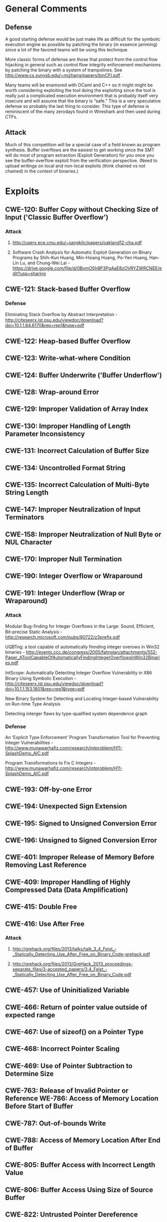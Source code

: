 * General Comments
** Defense
A good starting defense would be just make life as difficult for the symbolic execution engine as possible by patching the binary (in essence jamming)  since a lot of the favored teams will be using this technique.

More classic forms of defense are those that protect from the control flow hijacking in general such as control flow integrity enforcement mechanisms by patching the binary with a system of trampolines. See http://www.cs.sunysb.edu/~mizhang/papers/binCFI.pdf . 

Many teams will be enamored with OCaml and C++ so it might might be worth considering exploiting the tool doing the exploiting since the tool is really just a complicated execution environment that is probably itself very insecure and will assume that the binary is “safe.” This is a very speculative defense so probably the last thing to consider. This type of defense is reminiscent of the many zerodays found in Wireshark and then used during CTFs.


** Attack
Much of this competition will be a special case of a field known as program synthesis. Buffer overflows are the easiest to get working since the SMT will do most of program extraction (Exploit Generation) for you once you see the buffer-overflow exploit from the verification perspective.
(Need to upload writings on local and non-local exploits (think chained vs not chained) in the context of binaries.) 

* Exploits 
** CWE-120: Buffer Copy without Checking Size of Input ('Classic Buffer Overflow')
*** Attack
**** http://users.ece.cmu.edu/~sangkilc/papers/oakland12-cha.pdf
**** Software Crash Analysis for Automatic Exploit Generation on Binary Programs by Shih-Kun Huang, Min-Hsiang Huang, Po-Yen Huang, Han-Lin Lu, and Chung-Wei Lai - https://drive.google.com/file/d/0BymO5h8P3PgAaE8zOVRYZWRCNEE/edit?usp=sharing 
** CWE-121: Stack-based Buffer Overflow
*** Defense
Eliminating Stack Overﬂow by Abstract Interpretation - http://citeseerx.ist.psu.edu/viewdoc/download?doi=10.1.1.64.6170&rep=rep1&type=pdf
** CWE-122: Heap-based Buffer Overflow
** CWE-123: Write-what-where Condition
** CWE-124: Buffer Underwrite ('Buffer Underflow')
** CWE-128: Wrap-around Error
** CWE-129: Improper Validation of Array Index
** CWE-130: Improper Handling of Length Parameter Inconsistency
** CWE-131: Incorrect Calculation of Buffer Size
** CWE-134: Uncontrolled Format String
** CWE-135: Incorrect Calculation of Multi-Byte String Length
** CWE-147: Improper Neutralization of Input Terminators
** CWE-158: Improper Neutralization of Null Byte or NUL Character
** CWE-170: Improper Null Termination
** CWE-190: Integer Overflow or Wraparound
** CWE-191: Integer Underflow (Wrap or Wraparound)
*** Attack
Modular Bug-ﬁnding for Integer Overﬂows in the Large: Sound, Efﬁcient, Bit-precise Static Analysis - http://research.microsoft.com/pubs/80722/z3prefix.pdf

UQBTng: a tool capable of automatically finnding integer overows in Win32 binaries - http://events.ccc.de/congress/2005/fahrplan/attachments/552-Paper_AToolCapableOfAutomaticallyFindingIntegerOverflowsInWin32Binaries.pdf

IntScope: Automatically Detecting Integer Overﬂow Vulnerability in X86 Binary Using Symbolic Execution - http://citeseerx.ist.psu.edu/viewdoc/download?doi=10.1.1.153.1801&rep=rep1&type=pdf

New Binary System for Detecting and Locating Integer-based Vulnerability on Run-time Type Analysis

Detecting interger flaws by type-qualified system dependence graph

*** Defense
An ‘Explicit Type Enforcement’ Program Transformation Tool for Preventing Integer Vulnerabilities - http://www.munawarhafiz.com/research/intproblem/H11-SplashDemo_AIC.pdf

Program Transformations to Fix C Integers - http://www.munawarhafiz.com/research/intproblem/H11-SplashDemo_AIC.pdf
** CWE-193: Off-by-one Error
** CWE-194: Unexpected Sign Extension
** CWE-195: Signed to Unsigned Conversion Error
** CWE-196: Unsigned to Signed Conversion Error
** CWE-401: Improper Release of Memory Before Removing Last Reference
** CWE-409: Improper Handling of Highly Compressed Data (Data Amplification)
** CWE-415: Double Free
** CWE-416: Use After Free
*** Attack
**** http://grehack.org/files/2013/talks/talk_3_4_Feist_-_Statically_Detecting_Use_After_Free_on_Binary_Code-grehack.pdf
**** http://grehack.org/files/2013/GreHack_2013_proceedings-separate_files/3-accepted_papers/3.4_Feist_-_Statically_Detecting_Use_After_Free_on_Binary_Code.pdf
** CWE-457: Use of Uninitialized Variable
** CWE-466: Return of pointer value outside of expected range
** CWE-467: Use of sizeof() on a Pointer Type
** CWE-468: Incorrect Pointer Scaling
** CWE-469: Use of Pointer Subtraction to Determine Size
** CWE-763: Release of Invalid Pointer or Reference WE-786: Access of Memory Location Before Start of Buffer
** CWE-787: Out-of-bounds Write
** CWE-788: Access of Memory Location After End of Buffer
** CWE-805: Buffer Access with Incorrect Length Value
** CWE-806: Buffer Access Using Size of Source Buffer
** CWE-822: Untrusted Pointer Dereference
** CWE-823: Use of Out-of-range Pointer Offset
** CWE-824: Access of Uninitialized Pointer
** CWE-825: Expired Pointer Dereference
